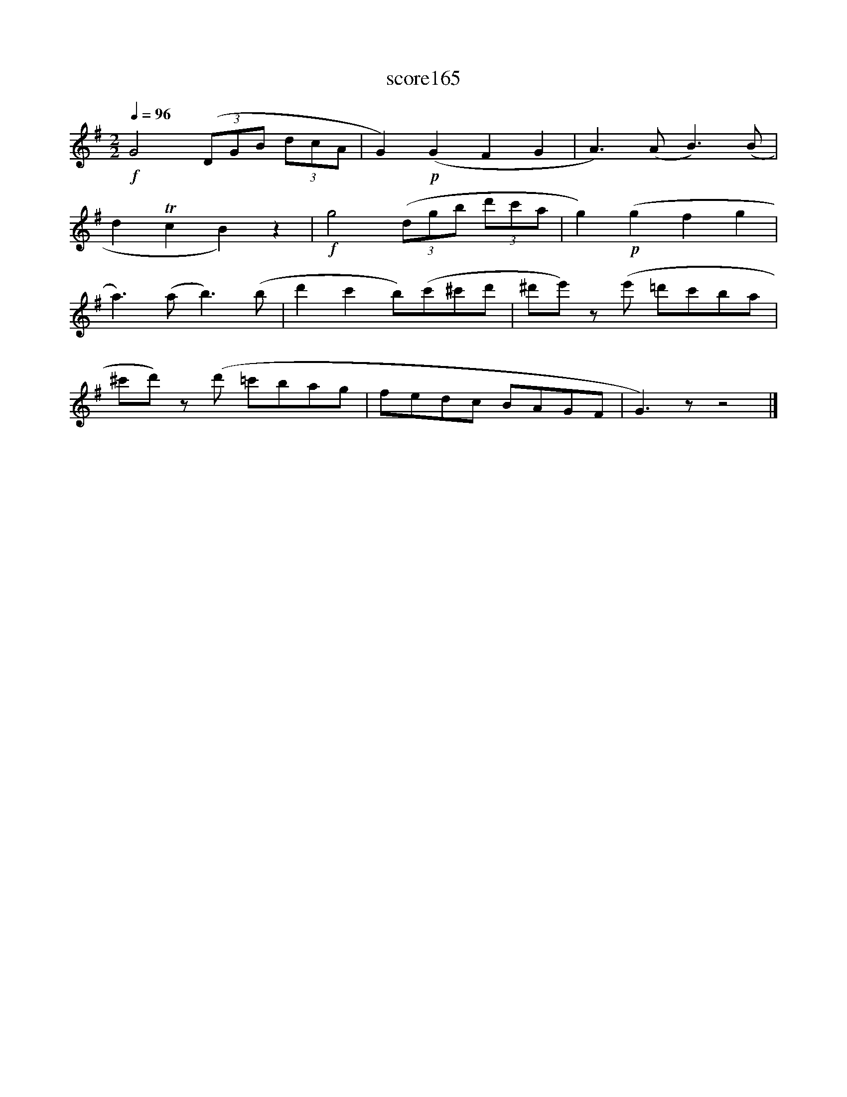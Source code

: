 X:76
T:score165
L:1/8
Q:1/4=96
M:2/2
I:linebreak $
K:G
!f! G4 (3(DGB (3dcA | G2)!p! (G2 F2 G2 | A3) (A B3) (B |$ d2 Tc2 B2) z2 |!f! g4 (3(dgb (3d'c'a | %5
 g2)!p! (g2 f2 g2 |$ a3) (a b3) (b | d'2 c'2 b)(c'^c'd' | ^d'e') z(e' =d'c'ba |$ %9
 ^c'd') z(d' =c'bag | fedc BAGF | G3) z z4 |] %12
